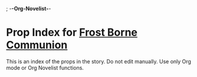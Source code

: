 ; -*-Org-Novelist-*-
* Prop Index for [[file:../main.org][Frost Borne Communion]]
This is an index of the props in the story. Do not edit manually. Use only Org mode or Org Novelist functions.
